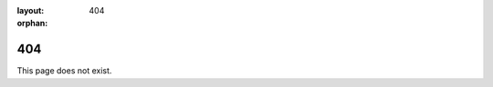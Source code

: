 :layout: 404
:orphan:

404
===

This page does not exist.

.. raw:: html

    <meta http-equiv="refresh" content="0; url="https://flaviagiammarino.com/blog.html" />